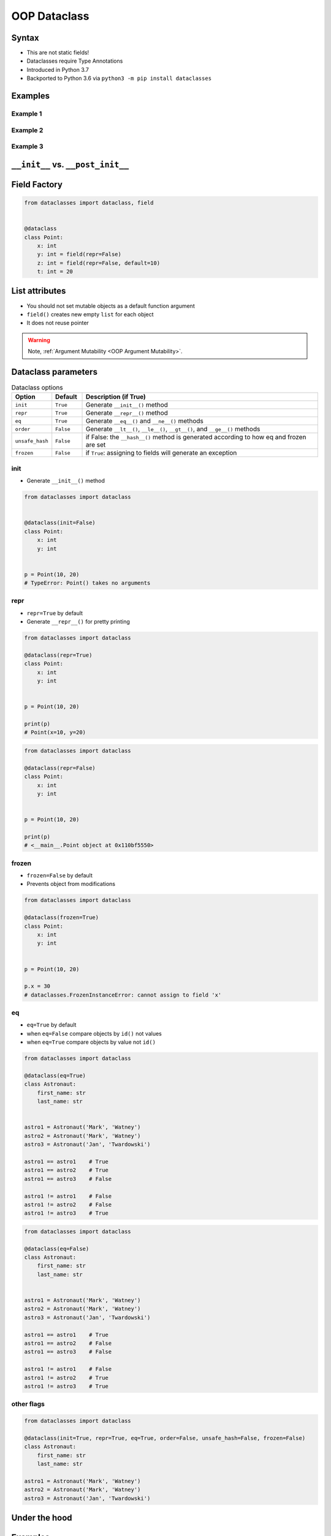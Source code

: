 .. _OOP Dataclass:

*************
OOP Dataclass
*************


Syntax
======
* This are not static fields!
* Dataclasses require Type Annotations
* Introduced in Python 3.7
* Backported to Python 3.6 via ``python3 -m pip install dataclasses``


Examples
========

Example 1
---------
.. code-block:: python
    :caption: ``class``

    class Point:
        def __init__(self, x, y, z=0):
            self.x = x
            self.y = y
            self.z = z


    p0 = Point()
    # TypeError: __init__() missing 2 required positional arguments: 'x' and 'y'

    p1 = Point(10)
    # TypeError: __init__() missing 1 required positional argument: 'y'

    p2 = Point(10, 20)
    p3 = Point(10, 20, 30)
    p4 = Point(10, 20, z=30)
    p5 = Point(10, 20, z=30)
    p6 = Point(x=10, y=20, z=30)

.. code-block:: python
    :caption: ``dataclass``

    from dataclasses import dataclass


    @dataclass
    class Point:
        x: int
        y: int
        z: int = 0


    p0 = Point()
    # TypeError: __init__() missing 2 required positional arguments: 'x' and 'y'

    p1 = Point(10)
    # TypeError: __init__() missing 1 required positional argument: 'y'

    p2 = Point(10, 20)
    p3 = Point(10, 20, 30)
    p4 = Point(10, 20, z=30)
    p5 = Point(10, 20, z=30)
    p6 = Point(x=10, y=20, z=30)

Example 2
---------
.. code-block:: python
    :caption: ``class``

    class Astronaut:
        def __init__(self, first_name: str, last_name: str, agency: str = 'POLSA'):
            self.first_name = first_name
            self.last_name = last_name
            self.agency = agency


    twardowski = Astronaut('Jan', 'Twardowski')

    print(twardowski.first_name)   # Jan
    print(twardowski.last_name)    # Twardowski
    print(twardowski.agency)       # POLSA

.. code-block:: python
    :caption: ``dataclass``

    from dataclasses import dataclass


    @dataclass
    class Astronaut:
        first_name: str
        last_name: str
        agency: str = 'POLSA'


    twardowski = Astronaut('Jan', 'Twardowski')

    print(twardowski.first_name)   # Jan
    print(twardowski.last_name)    # Twardowski
    print(twardowski.agency)       # POLSA

Example 3
---------
.. code-block:: python
    :caption: ``class``

    class StarWarsMovie:

        def __init__(self, title: str, episode_id: int, opening_crawl: str,
                     director: str, producer: str, release_date: datetime,
                     characters: tuple[str], planets: tuple[str], starships: tuple[str],
                     vehicles: tuple[str], species: tuple[str], created: datetime,
                     edited: datetime, url: str):

            self.title = title
            self.episode_id = episode_id
            self.opening_crawl= opening_crawl
            self.director = director
            self.producer = producer
            self.release_date = release_date
            self.characters = characters
            self.planets = planets
            self.starships = starships
            self.vehicles = vehicles
            self.species = species
            self.created = created
            self.edited = edited
            self.url = url

.. code-block:: python
    :caption: ``dataclass``

    from dataclasses import dataclass


    @dataclass
    class StarWarsMovie:
        title: str
        episode_id: int
        opening_crawl: str
        director: str
        producer: str
        release_date: datetime
        characters: tuple[str]
        planets: tuple[str]
        starships: tuple[str]
        vehicles: tuple[str]
        species: tuple[str]
        created: datetime
        edited: datetime
        url: str


``__init__`` vs. ``__post_init__``
==================================
.. code-block:: python
    :caption: ``class``

    class Kelvin:
        def __init__(self, value):
            if value < 0.0:
                raise ValueError('Temperature must be greater than 0')
            else:
                self.value = value


    t1 = Kelvin(273.15)

    print(t1.value)
    # 273.15

    t2 = Kelvin(-10)
    # ValueError: Temperature must be greater than 0

.. code-block:: python
    :caption: ``dataclass``

    from dataclasses import dataclass


    @dataclass
    class Kelvin:
        value: float = 0.0

        def __post_init__(self):
            if self.value < 0.0:
                raise ValueError('Temperature must be greater than 0')


    t1 = Kelvin(273.15)

    print(t1.value)
    # 273.15

    t2 = Kelvin(-10)
    # ValueError: Temperature must be greater than 0


Field Factory
=============
.. code-block:: python

    from dataclasses import dataclass, field


    @dataclass
    class Point:
        x: int
        y: int = field(repr=False)
        z: int = field(repr=False, default=10)
        t: int = 20


List attributes
===============
* You should not set mutable objects as a default function argument
* ``field()`` creates new empty ``list`` for each object
* It does not reuse pointer

.. warning:: Note, :ref:`Argument Mutability <OOP Argument Mutability>`.

    .. code-block:: python
        :emphasize-lines: 2,10,14

        class Astronaut:
            def __init__(self, name, missions=[]):
                self.name = name
                self.missions = missions


        watney = Astronaut('Mark Watney')
        watney.missions.append('Ares 3')
        print(watney.missions)
        # [Ares 3]

        twardowski = Astronaut('Jan Twardowski')
        print(twardowski.missions)
        # [Ares 3]

.. code-block:: python
    :emphasize-lines: 7

    from dataclasses import dataclass, field


    @dataclass
    class Container:
        data: list[int] = field(default_factory=list)

    c = Container([1, 2, 3])
    c.data += [4, 5, 6]


Dataclass parameters
====================
.. csv-table:: Dataclass options
    :header: "Option", "Default", "Description (if True)"
    :widths: 10, 10, 80

    "``init``", "``True``", "Generate ``__init__()`` method"
    "``repr``", "``True``", "Generate ``__repr__()`` method"
    "``eq``", "``True``", "Generate ``__eq__()`` and ``__ne__()`` methods"
    "``order``", "``False``", "Generate ``__lt__()``, ``__le__()``, ``__gt__()``, and ``__ge__()`` methods"
    "``unsafe_hash``", "``False``", "if False: the ``__hash__()`` method is generated according to how eq and frozen are set"
    "``frozen``", "``False``", "if ``True``: assigning to fields will generate an exception"

init
----
* Generate ``__init__()`` method

.. code-block:: python

    from dataclasses import dataclass


    @dataclass(init=False)
    class Point:
        x: int
        y: int


    p = Point(10, 20)
    # TypeError: Point() takes no arguments

repr
----
* ``repr=True`` by default
* Generate ``__repr__()`` for pretty printing

.. code-block:: python

    from dataclasses import dataclass

    @dataclass(repr=True)
    class Point:
        x: int
        y: int


    p = Point(10, 20)

    print(p)
    # Point(x=10, y=20)

.. code-block:: python

    from dataclasses import dataclass

    @dataclass(repr=False)
    class Point:
        x: int
        y: int


    p = Point(10, 20)

    print(p)
    # <__main__.Point object at 0x110bf5550>

frozen
------
* ``frozen=False`` by default
* Prevents object from modifications

.. code-block:: python

    from dataclasses import dataclass

    @dataclass(frozen=True)
    class Point:
        x: int
        y: int


    p = Point(10, 20)

    p.x = 30
    # dataclasses.FrozenInstanceError: cannot assign to field 'x'

eq
--
* ``eq=True`` by default
* when ``eq=False`` compare objects by ``id()`` not values
* when ``eq=True`` compare objects by value not ``id()``

.. code-block:: python

    from dataclasses import dataclass

    @dataclass(eq=True)
    class Astronaut:
        first_name: str
        last_name: str


    astro1 = Astronaut('Mark', 'Watney')
    astro2 = Astronaut('Mark', 'Watney')
    astro3 = Astronaut('Jan', 'Twardowski')

    astro1 == astro1    # True
    astro1 == astro2    # True
    astro1 == astro3    # False

    astro1 != astro1    # False
    astro1 != astro2    # False
    astro1 != astro3    # True


.. code-block:: python

    from dataclasses import dataclass

    @dataclass(eq=False)
    class Astronaut:
        first_name: str
        last_name: str


    astro1 = Astronaut('Mark', 'Watney')
    astro2 = Astronaut('Mark', 'Watney')
    astro3 = Astronaut('Jan', 'Twardowski')

    astro1 == astro1    # True
    astro1 == astro2    # False
    astro1 == astro3    # False

    astro1 != astro1    # False
    astro1 != astro2    # True
    astro1 != astro3    # True

other flags
-----------
.. code-block:: python

    from dataclasses import dataclass

    @dataclass(init=True, repr=True, eq=True, order=False, unsafe_hash=False, frozen=False)
    class Astronaut:
        first_name: str
        last_name: str

    astro1 = Astronaut('Mark', 'Watney')
    astro2 = Astronaut('Mark', 'Watney')
    astro3 = Astronaut('Jan', 'Twardowski')


Under the hood
==============
.. code-block:: python
    :caption: Your code

    from dataclasses import dataclass


    @dataclass
    class ShoppingCartItem:
        name: str
        unit_price: float
        quantity: int = 0

        def total_cost(self) -> float:
            return self.unit_price * self.quantity

.. code-block:: python
    :caption: Dataclass will generate
    :emphasize-lines: 6-

    class ShoppingCartItem:

        def total_cost(self) -> float:
            return self.unit_price * self.quantity

        def __init__(self, name: str, unit_price: float, quantity: int = 0) -> None:
            self.name = name
            self.unit_price = unit_price
            self.quantity = quantity

        def __repr__(self):
            return f'ShoppingCartItem(name={self.name!r}, unit_price={self.unit_price!r}, quantity={self.quantity!r})'

        def __eq__(self, other):
            if other.__class__ is self.__class__:
                return (self.name, self.unit_price, self.quantity) == (other.name, other.unit_price, other.quantity)
            return NotImplemented

        def __ne__(self, other):
            if other.__class__ is self.__class__:
                return (self.name, self.unit_price, self.quantity) != (other.name, other.unit_price, other.quantity)
            return NotImplemented

        def __lt__(self, other):
            if other.__class__ is self.__class__:
                return (self.name, self.unit_price, self.quantity) < (other.name, other.unit_price, other.quantity)
            return NotImplemented

        def __le__(self, other):
            if other.__class__ is self.__class__:
                return (self.name, self.unit_price, self.quantity) <= (other.name, other.unit_price, other.quantity)
            return NotImplemented

        def __gt__(self, other):
            if other.__class__ is self.__class__:
                return (self.name, self.unit_price, self.quantity) > (other.name, other.unit_price, other.quantity)
            return NotImplemented

        def __ge__(self, other):
            if other.__class__ is self.__class__:
                return (self.name, self.unit_price, self.quantity) >= (other.name, other.unit_price, other.quantity)
            return NotImplemented

Examples
========
.. code-block:: python

    from dataclasses import dataclass


    DATA = [
        ('Sepal length', 'Sepal width', 'Petal length', 'Petal width', 'Species'),
        (5.8, 2.7, 5.1, 1.9, 'virginica'),
        (5.1, 3.5, 1.4, 0.2, 'setosa'),
        (5.7, 2.8, 4.1, 1.3, 'versicolor'),
        (6.3, 2.9, 5.6, 1.8, 'virginica'),
        (6.4, 3.2, 4.5, 1.5, 'versicolor'),
        (4.7, 3.2, 1.3, 0.2, 'setosa'),
        (7.0, 3.2, 4.7, 1.4, 'versicolor'),
        (7.6, 3.0, 6.6, 2.1, 'virginica'),
        (4.6, 3.1, 1.5, 0.2, 'setosa'),
    ]


    @dataclass
    class Iris:
        sepal_length: int
        sepal_width: int
        petal_length: int
        petal_width: int
        species: str


    flowers = list(Iris(*row) for row in DATA[1:])
    print(flowers)
    # [
    #   Iris(sepal_length=5.8, sepal_width=2.7, petal_length=5.1, petal_width=1.9, species='virginica'),
    #   Iris(sepal_length=5.1, sepal_width=3.5, petal_length=1.4, petal_width=0.2, species='setosa'),
    #   Iris(sepal_length=5.7, sepal_width=2.8, petal_length=4.1, petal_width=1.3, species='versicolor'),
    #   Iris(sepal_length=6.3, sepal_width=2.9, petal_length=5.6, petal_width=1.8, species='virginica'),
    #   Iris(sepal_length=6.4, sepal_width=3.2, petal_length=4.5, petal_width=1.5, species='versicolor'),
    #   Iris(sepal_length=4.7, sepal_width=3.2, petal_length=1.3, petal_width=0.2, species='setosa'),
    #   Iris(sepal_length=7.0, sepal_width=3.2, petal_length=4.7, petal_width=1.4, species='versicolor'),
    #   Iris(sepal_length=7.6, sepal_width=3.0, petal_length=6.6, petal_width=2.1, species='virginica'),
    #   Iris(sepal_length=4.6, sepal_width=3.1, petal_length=1.5, petal_width=0.2, species='setosa')
    # ]


Assignments
===========

Address Book (dataclass)
------------------------
* Assignment name: Address Book (dataclass)
* Last update: 2020-10-01
* Complexity level: easy
* Lines of code to write: 15 lines
* Estimated time of completion: 13 min
* Solution: :download:`solution/dataclass_addressbook.py`

:English:
    #. Use data from "Input" section (see below)
    #. Model data using ``dataclasses``

:Polish:
    #. Użyj danych z sekcji "Input" (patrz poniżej)
    #. Zamodeluj dane wykorzystując ``dataclass``

:Input:
    .. code-block:: json
        :caption: Data for AddressBook

        [
            {"first_name": "Jan", "last_name": "Twardowski", "addresses": [
                {"street": "Kamienica Pod św. Janem Kapistranem", "city": "Kraków", "post_code": "31-008", "region": "Małopolskie", "country": "Poland"}]},

            {"first_name": "José", "last_name": "Jiménez", "addresses": [
                {"street": "2101 E NASA Pkwy", "city": "Houston", "post_code": 77058, "region": "Texas", "country": "USA"},
                {"street": "", "city": "Kennedy Space Center", "post_code": 32899, "region": "Florida", "country": "USA"}]},

            {"first_name": "Mark", "last_name": "Watney", "addresses": [
                {"street": "4800 Oak Grove Dr", "city": "Pasadena", "post_code": 91109, "region": "California", "country": "USA"},
                {"street": "2825 E Ave P", "city": "Palmdale", "post_code": 93550, "region": "California", "country": "USA"}]},

            {"first_name": "Иван", "last_name": "Иванович", "addresses": [
                {"street": "", "city": "Космодро́м Байкону́р", "post_code": "", "region": "Кызылординская область", "country": "Қазақстан"},
                {"street": "", "city": "Звёздный городо́к", "post_code": 141160, "region": "Московская область", "country": "Россия"}]},

            {"first_name": "Melissa", "last_name": "Lewis", "addresses": []},

            {"first_name": "Alex", "last_name": "Vogel", "addresses": [
                {"street": "Linder Hoehe", "city": "Köln", "post_code": 51147, "region": "North Rhine-Westphalia", "country": "Germany"}]}
        ]

Deserialize data from API
-------------------------
* Assignment name: Deserialize data from API
* Last update: 2020-10-01
* Complexity level: easy
* Lines of code to write: 30 lines
* Estimated time of completion: 21 min
* Solution: :download:`solution/dataclass_json.py`

:English:
    #. Use data from "Input" section (see below)
    #. You received input data in JSON format from the API
    #. Using ``dataclass`` Model data as class ``User``
    #. Parse fields with dates and store as ``datetime`` objects
    #. Parse fields with ``true`` and ``false`` values and store as ``bool`` objects
    #. Iterate over records and create instances of this class
    #. Collect all instances to one list

:Polish:
    #. Użyj danych z sekcji "Input" (patrz poniżej)
    #. Otrzymałeś z API dane wejściowe w formacie JSON
    #. Wykorzystując ``dataclass`` zamodeluj dane za pomocą klasy ``User``
    #. Sparsuj pola zwierające daty i zapisz je jako obiekty ``datetime``
    #. Sparsuj pola zawierające ``true`` lub ``false`` i zapamiętaj ich wartości jako obiekty ``bool``
    #. Iterując po rekordach twórz instancje tej klasy
    #. Zbierz wszystkie instancje do jednej listy

:The whys and wherefores:
    * Serializing nested data structures
    * Using stdlib ``json`` library
    * Serialize and deserialize nested objects
    * Model data from API

:Input:
    .. code-block:: text

        [{"model":"authorization.user","pk":1,"fields":{"password":"pbkdf2_sha256$120000$gvEBNiCeTrYa0$5C+NiCeTrYsha1PHogqvXNiCeTrY0CRSLYYAA90=","last_login":"1970-01-01T00:00:00.000Z","is_superuser":false,"username":"commander","first_name":"Иван","last_name":"Иванович","email":"","is_staff":true,"is_active":true,"date_joined":"1970-01-01T00:00:00.000Z","groups":[1],"user_permissions":[{"eclss":["add","modify","view"]},{"communication":["add","modify","view"]},{"medical":["add","modify","view"]},{"science":["add","modify","view"]}]}},{"model":"authorization.user","pk":2,"fields":{"password":"pbkdf2_sha256$120000$eUNiCeTrYHoh$X32NiCeTrYZOWFdBcVT1l3NiCeTrY4WJVhr+cKg=","last_login":null,"is_superuser":false,"username":"executive-officer","first_name":"José","last_name":"Jiménez","email":"","is_staff":true,"is_active":true,"date_joined":"1970-01-01T00:00:00.000Z","groups":[1],"user_permissions":[{"eclss":["add","modify","view"]},{"communication":["add","modify","view"]},{"medical":["add","modify","view"]},{"science":["add","modify","view"]}]}},{"model":"authorization.user","pk":3,"fields":{"password":"pbkdf2_sha256$120000$3G0RNiCeTrYlaV1$mVb62WNiCeTrYQ9aYzTsSh74NiCeTrY2+c9/M=","last_login":"1970-01-01T00:00:00.000Z","is_superuser":false,"username":"crew-medical-officer","first_name":"Melissa","last_name":"Lewis","email":"","is_staff":true,"is_active":true,"date_joined":"1970-01-01T00:00:00.000Z","groups":[1],"user_permissions":[{"communication":["add","view"]},{"medical":["add","modify","view"]},{"science":["add","modify","view"]}]}},{"model":"authorization.user","pk":4,"fields":{"password":"pbkdf2_sha256$120000$QmSNiCeTrYBv$Nt1jhVyacNiCeTrYSuKzJ//WdyjlNiCeTrYYZ3sB1r0g=","last_login":null,"is_superuser":false,"username":"science-data-officer","first_name":"Mark","last_name":"Watney","email":"","is_staff":true,"is_active":true,"date_joined":"1970-01-01T00:00:00.000Z","groups":[1],"user_permissions":[{"communication":["add","view"]},{"science":["add","modify","view"]}]}},{"model":"authorization.user","pk":5,"fields":{"password":"pbkdf2_sha256$120000$bxS4dNiCeTrY1n$Y8NiCeTrYRMa5bNJhTFjNiCeTrYp5swZni2RQbs=","last_login":null,"is_superuser":false,"username":"communication-officer","first_name":"Jan","last_name":"Twardowski","email":"","is_staff":true,"is_active":true,"date_joined":"1970-01-01T00:00:00.000Z","groups":[1],"user_permissions":[{"communication":["add","modify","view"]},{"science":["add","modify","view"]}]}},{"model":"authorization.user","pk":6,"fields":{"password":"pbkdf2_sha256$120000$aXNiCeTrY$UfCJrBh/qhXohNiCeTrYH8nsdANiCeTrYnShs9M/c=","last_login":null,"is_superuser":false,"username":"eclss-officer","first_name":"Harry","last_name":"Stamper","email":"","is_staff":true,"is_active":true,"date_joined":"1970-01-01T00:00:00.000Z","groups":[1],"user_permissions":[{"communication":["add","view"]},{"eclss":["add","modify","view"]},{"science":["add","modify","view"]}]}}]
